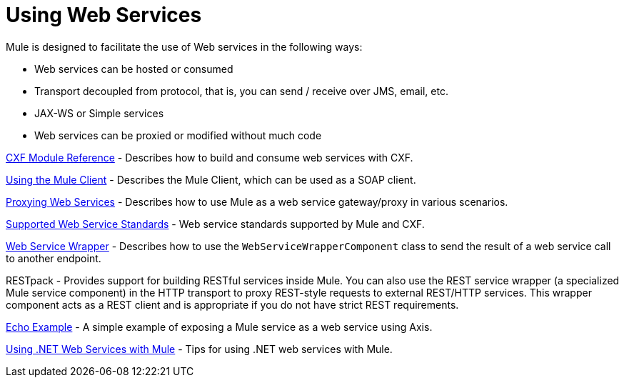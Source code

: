 = Using Web Services

Mule is designed to facilitate the use of Web services in the following ways:

* Web services can be hosted or consumed
* Transport decoupled from protocol, that is, you can send / receive over JMS, email, etc.
* JAX-WS or Simple services
* Web services can be proxied or modified without much code

link:/mule-user-guide/v/3.2/cxf-module-reference[CXF Module Reference] - Describes how to build and consume web services with CXF.

link:/mule-user-guide/v/3.2/using-the-mule-client[Using the Mule Client] - Describes the Mule Client, which can be used as a SOAP client.

link:/mule-user-guide/v/3.2/proxying-web-services[Proxying Web Services] - Describes how to use Mule as a web service gateway/proxy in various scenarios.

link:/mule-user-guide/v/3.2/supported-web-service-standards[Supported Web Service Standards] - Web service standards supported by Mule and CXF.

link:/mule-user-guide/v/3.2/web-service-wrapper[Web Service Wrapper] - Describes how to use the `WebServiceWrapperComponent` class to send the result of a web service call to another endpoint.

RESTpack - Provides support for building RESTful services inside Mule. You can also use the REST service wrapper (a specialized Mule service component) in the HTTP transport to proxy REST-style requests to external REST/HTTP services. This wrapper component acts as a REST client and is appropriate if you do not have strict REST requirements.

link:/mule-user-guide/v/3.2/echo-example[Echo Example] - A simple example of exposing a Mule service as a web service using Axis.

link:/mule-user-guide/v/3.2/using-.net-web-services-with-mule[Using .NET Web Services with Mule] - Tips for using .NET web services with Mule.
